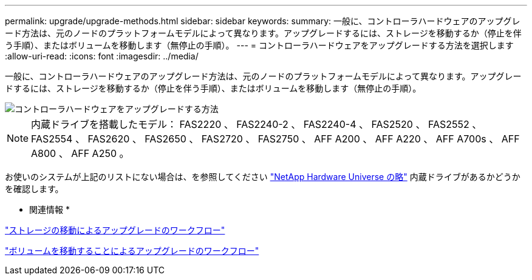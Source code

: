 ---
permalink: upgrade/upgrade-methods.html 
sidebar: sidebar 
keywords:  
summary: 一般に、コントローラハードウェアのアップグレード方法は、元のノードのプラットフォームモデルによって異なります。アップグレードするには、ストレージを移動するか（停止を伴う手順）、またはボリュームを移動します（無停止の手順）。 
---
= コントローラハードウェアをアップグレードする方法を選択します
:allow-uri-read: 
:icons: font
:imagesdir: ../media/


[role="lead"]
一般に、コントローラハードウェアのアップグレード方法は、元のノードのプラットフォームモデルによって異なります。アップグレードするには、ストレージを移動するか（停止を伴う手順）、またはボリュームを移動します（無停止の手順）。

image::../upgrade/media/methods_for_upgrading_controller_hardware.png[コントローラハードウェアをアップグレードする方法]


NOTE: 内蔵ドライブを搭載したモデル： FAS2220 、 FAS2240-2 、 FAS2240-4 、 FAS2520 、 FAS2552 、 FAS2554 、 FAS2620 、 FAS2650 、 FAS2720 、 FAS2750 、 AFF A200 、 AFF A220 、 AFF A700s 、 AFF A800 、 AFF A250 。

お使いのシステムが上記のリストにない場合は、を参照してください https://hwu.netapp.com["NetApp Hardware Universe の略"^] 内蔵ドライブがあるかどうかを確認します。

* 関連情報 *

link:upgrade-by-moving-storage-parent.html["ストレージの移動によるアップグレードのワークフロー"]

link:upgrade-by-moving-volumes-parent.html["ボリュームを移動することによるアップグレードのワークフロー"]

